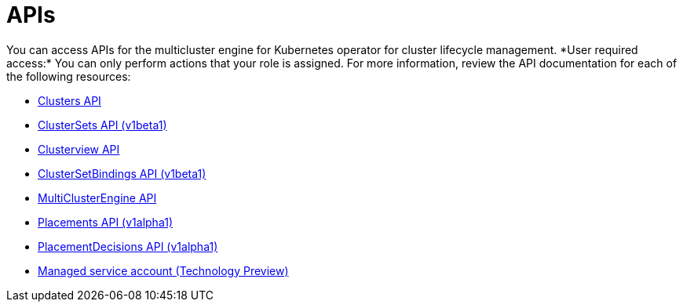 [#apis]
= APIs
// Was it intentional to have the api.adoc here? This seems like a duplicate file 
You can access APIs for the multicluster engine for Kubernetes operator for cluster lifecycle management. *User required access:* You can only perform actions that your role is assigned. For more information, review the API documentation for each of the following resources:

* xref:../multicluster_engine/cluster.json.adoc#clusters-api[Clusters API]
* xref:../amulticluster_engine/clusterset.json.adoc#clustersets-api[ClusterSets API (v1beta1)]
* xref:../multicluster_engine/clusterview.json.adoc#clusterview-api[Clusterview API]
* xref:../multicluster_engine/clustersetbinding.json.adoc#clustersetbindings-api[ClusterSetBindings API (v1beta1)]
* xref:../multicluster_engine/multicluster_engine.json.adoc#multiclusterengine-api[MultiClusterEngine API]
* xref:../multicluster_engine/placement.json.adoc#placements-api[Placements API (v1alpha1)]
* xref:../multicluster_engine/placementdecision.json.adoc#placementdecisions-api[PlacementDecisions API (v1alpha1)]
* xref:../multicluster_engine/managed_serviceaccount.json.adoc#serviceaccount-api[Managed service account (Technology Preview)]
